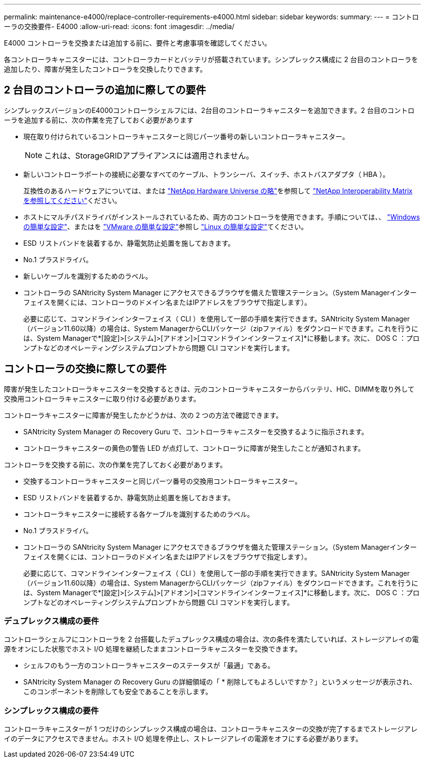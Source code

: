 ---
permalink: maintenance-e4000/replace-controller-requirements-e4000.html 
sidebar: sidebar 
keywords:  
summary:  
---
= コントローラの交換要件- E4000
:allow-uri-read: 
:icons: font
:imagesdir: ../media/


[role="lead"]
E4000 コントローラを交換または追加する前に、要件と考慮事項を確認してください。

各コントローラキャニスターには、コントローラカードとバッテリが搭載されています。シンプレックス構成に 2 台目のコントローラを追加したり、障害が発生したコントローラを交換したりできます。



== 2 台目のコントローラの追加に際しての要件

シンプレックスバージョンのE4000コントローラシェルフには、2台目のコントローラキャニスターを追加できます。2 台目のコントローラを追加する前に、次の作業を完了しておく必要があります

* 現在取り付けられているコントローラキャニスターと同じパーツ番号の新しいコントローラキャニスター。
+

NOTE: これは、StorageGRIDアプライアンスには適用されません。

* 新しいコントローラポートの接続に必要なすべてのケーブル、トランシーバ、スイッチ、ホストバスアダプタ（ HBA ）。
+
互換性のあるハードウェアについては、または http://hwu.netapp.com/home.aspx["NetApp Hardware Universe の略"]を参照して https://mysupport.netapp.com/NOW/products/interoperability["NetApp Interoperability Matrix を参照してください"]ください。

* ホストにマルチパスドライバがインストールされているため、両方のコントローラを使用できます。手順については、、 https://docs.netapp.com/us-en/e-series/config-windows/index.html["Windows の簡単な設定"]、またはを https://docs.netapp.com/us-en/e-series/config-vmware/index.html["VMware の簡単な設定"]参照し https://docs.netapp.com/us-en/e-series/config-linux/index.html["Linux の簡単な設定"]てください。
* ESD リストバンドを装着するか、静電気防止処置を施しておきます。
* No.1 プラスドライバ。
* 新しいケーブルを識別するためのラベル。
* コントローラの SANtricity System Manager にアクセスできるブラウザを備えた管理ステーション。（System Managerインターフェイスを開くには、コントローラのドメイン名またはIPアドレスをブラウザで指定します）。
+
必要に応じて、コマンドラインインターフェイス（ CLI ）を使用して一部の手順を実行できます。SANtricity System Manager（バージョン11.60以降）の場合は、System ManagerからCLIパッケージ（zipファイル）をダウンロードできます。これを行うには、System Managerで*[設定]>[システム]>[アドオン]>[コマンドラインインターフェイス]*に移動します。次に、 DOS C ：プロンプトなどのオペレーティングシステムプロンプトから問題 CLI コマンドを実行します。





== コントローラの交換に際しての要件

障害が発生したコントローラキャニスターを交換するときは、元のコントローラキャニスターからバッテリ、HIC、DIMMを取り外して交換用コントローラキャニスターに取り付ける必要があります。

コントローラキャニスターに障害が発生したかどうかは、次の 2 つの方法で確認できます。

* SANtricity System Manager の Recovery Guru で、コントローラキャニスターを交換するように指示されます。
* コントローラキャニスターの黄色の警告 LED が点灯して、コントローラに障害が発生したことが通知されます。


コントローラを交換する前に、次の作業を完了しておく必要があります。

* 交換するコントローラキャニスターと同じパーツ番号の交換用コントローラキャニスター。
* ESD リストバンドを装着するか、静電気防止処置を施しておきます。
* コントローラキャニスターに接続する各ケーブルを識別するためのラベル。
* No.1 プラスドライバ。
* コントローラの SANtricity System Manager にアクセスできるブラウザを備えた管理ステーション。（System Managerインターフェイスを開くには、コントローラのドメイン名またはIPアドレスをブラウザで指定します）。
+
必要に応じて、コマンドラインインターフェイス（ CLI ）を使用して一部の手順を実行できます。SANtricity System Manager（バージョン11.60以降）の場合は、System ManagerからCLIパッケージ（zipファイル）をダウンロードできます。これを行うには、System Managerで*[設定]>[システム]>[アドオン]>[コマンドラインインターフェイス]*に移動します。次に、 DOS C ：プロンプトなどのオペレーティングシステムプロンプトから問題 CLI コマンドを実行します。





=== デュプレックス構成の要件

コントローラシェルフにコントローラを 2 台搭載したデュプレックス構成の場合は、次の条件を満たしていれば、ストレージアレイの電源をオンにした状態でホスト I/O 処理を継続したままコントローラキャニスターを交換できます。

* シェルフのもう一方のコントローラキャニスターのステータスが「最適」である。
* SANtricity System Manager の Recovery Guru の詳細領域の「 * 削除してもよろしいですか？」というメッセージが表示され、このコンポーネントを削除しても安全であることを示します。




=== シンプレックス構成の要件

コントローラキャニスターが 1 つだけのシンプレックス構成の場合は、コントローラキャニスターの交換が完了するまでストレージアレイのデータにアクセスできません。ホスト I/O 処理を停止し、ストレージアレイの電源をオフにする必要があります。
